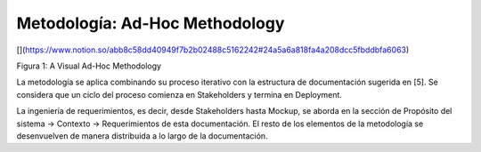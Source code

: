 Metodología: Ad-Hoc Methodology
======================================

[](https://www.notion.so/abb8c58dd40949f7b2b02488c5162242#24a5a6a818fa4a208dcc5fbddbfa6063)

Figura 1: A Visual Ad-Hoc Methodology

La metodología se aplica combinando su proceso iterativo con la estructura de documentación sugerida en [5]. Se considera que un ciclo del proceso comienza en Stakeholders y termina en Deployment.

La ingeniería de requerimientos, es decir, desde Stakeholders hasta Mockup, se aborda en la sección de Propósito del sistema -> Contexto -> Requerimientos de esta documentación. El resto de los elementos de la metodología se desenvuelven de manera distribuida a lo largo de la documentación.
